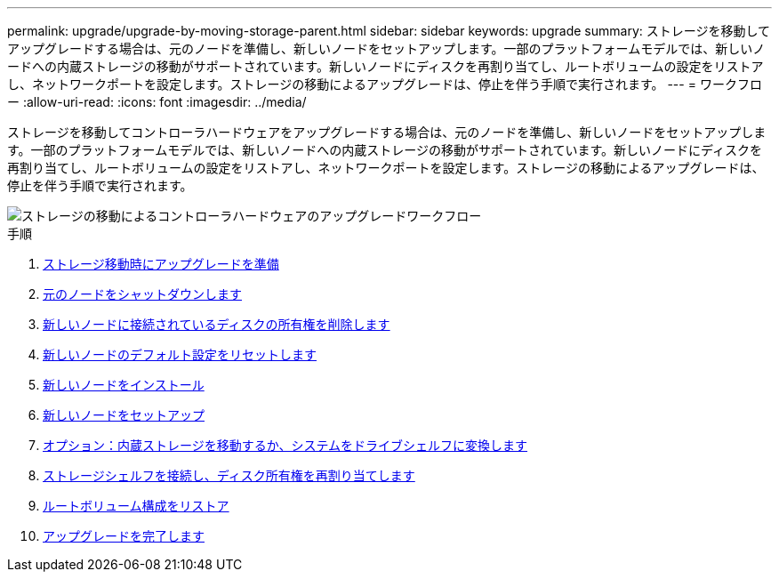 ---
permalink: upgrade/upgrade-by-moving-storage-parent.html 
sidebar: sidebar 
keywords: upgrade 
summary: ストレージを移動してアップグレードする場合は、元のノードを準備し、新しいノードをセットアップします。一部のプラットフォームモデルでは、新しいノードへの内蔵ストレージの移動がサポートされています。新しいノードにディスクを再割り当てし、ルートボリュームの設定をリストアし、ネットワークポートを設定します。ストレージの移動によるアップグレードは、停止を伴う手順で実行されます。 
---
= ワークフロー
:allow-uri-read: 
:icons: font
:imagesdir: ../media/


[role="lead"]
ストレージを移動してコントローラハードウェアをアップグレードする場合は、元のノードを準備し、新しいノードをセットアップします。一部のプラットフォームモデルでは、新しいノードへの内蔵ストレージの移動がサポートされています。新しいノードにディスクを再割り当てし、ルートボリュームの設定をリストアし、ネットワークポートを設定します。ストレージの移動によるアップグレードは、停止を伴う手順で実行されます。

image::../upgrade/media/workflow_for_upgrading_by_moving_storage.png[ストレージの移動によるコントローラハードウェアのアップグレードワークフロー]

.手順
. xref:upgrade-prepare-when-moving-storage.adoc[ストレージ移動時にアップグレードを準備]
. xref:upgrade-shutdown-remove-original-nodes.adoc[元のノードをシャットダウンします]
. xref:upgrade-remove-disk-ownership-new-nodes.adoc[新しいノードに接続されているディスクの所有権を削除します]
. xref:upgrade-reset-default-configuration-node3-and-node4.adoc[新しいノードのデフォルト設定をリセットします]
. xref:upgrade-install-new-nodes.adoc[新しいノードをインストール]
. xref:upgrade-set-up-new-nodes.adoc[新しいノードをセットアップ]
. xref:upgrade-optional-move-internal-storage.adoc[オプション：内蔵ストレージを移動するか、システムをドライブシェルフに変換します]
. xref:upgrade-attach-shelves-reassign-disks.adoc[ストレージシェルフを接続し、ディスク所有権を再割り当てします]
. xref:upgrade-restore-root-volume-config.adoc[ルートボリューム構成をリストア]
. xref:upgrade-complete.adoc[アップグレードを完了します]

